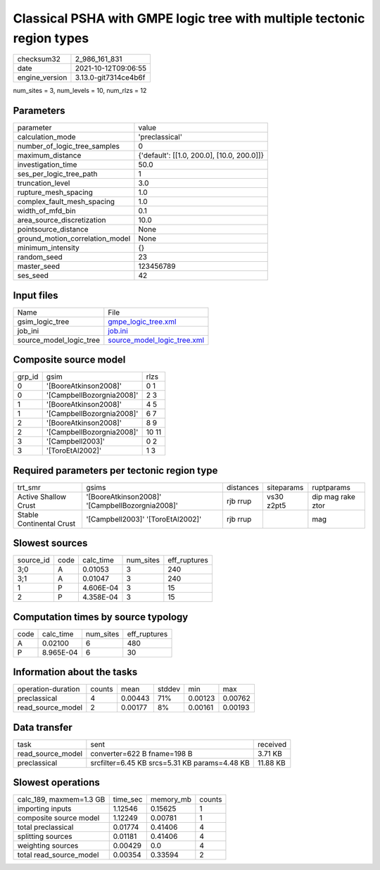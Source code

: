 Classical PSHA with GMPE logic tree with multiple tectonic region types
=======================================================================

+----------------+----------------------+
| checksum32     | 2_986_161_831        |
+----------------+----------------------+
| date           | 2021-10-12T09:06:55  |
+----------------+----------------------+
| engine_version | 3.13.0-git7314ce4b6f |
+----------------+----------------------+

num_sites = 3, num_levels = 10, num_rlzs = 12

Parameters
----------
+---------------------------------+--------------------------------------------+
| parameter                       | value                                      |
+---------------------------------+--------------------------------------------+
| calculation_mode                | 'preclassical'                             |
+---------------------------------+--------------------------------------------+
| number_of_logic_tree_samples    | 0                                          |
+---------------------------------+--------------------------------------------+
| maximum_distance                | {'default': [[1.0, 200.0], [10.0, 200.0]]} |
+---------------------------------+--------------------------------------------+
| investigation_time              | 50.0                                       |
+---------------------------------+--------------------------------------------+
| ses_per_logic_tree_path         | 1                                          |
+---------------------------------+--------------------------------------------+
| truncation_level                | 3.0                                        |
+---------------------------------+--------------------------------------------+
| rupture_mesh_spacing            | 1.0                                        |
+---------------------------------+--------------------------------------------+
| complex_fault_mesh_spacing      | 1.0                                        |
+---------------------------------+--------------------------------------------+
| width_of_mfd_bin                | 0.1                                        |
+---------------------------------+--------------------------------------------+
| area_source_discretization      | 10.0                                       |
+---------------------------------+--------------------------------------------+
| pointsource_distance            | None                                       |
+---------------------------------+--------------------------------------------+
| ground_motion_correlation_model | None                                       |
+---------------------------------+--------------------------------------------+
| minimum_intensity               | {}                                         |
+---------------------------------+--------------------------------------------+
| random_seed                     | 23                                         |
+---------------------------------+--------------------------------------------+
| master_seed                     | 123456789                                  |
+---------------------------------+--------------------------------------------+
| ses_seed                        | 42                                         |
+---------------------------------+--------------------------------------------+

Input files
-----------
+-------------------------+--------------------------------------------------------------+
| Name                    | File                                                         |
+-------------------------+--------------------------------------------------------------+
| gsim_logic_tree         | `gmpe_logic_tree.xml <gmpe_logic_tree.xml>`_                 |
+-------------------------+--------------------------------------------------------------+
| job_ini                 | `job.ini <job.ini>`_                                         |
+-------------------------+--------------------------------------------------------------+
| source_model_logic_tree | `source_model_logic_tree.xml <source_model_logic_tree.xml>`_ |
+-------------------------+--------------------------------------------------------------+

Composite source model
----------------------
+--------+---------------------------+-------+
| grp_id | gsim                      | rlzs  |
+--------+---------------------------+-------+
| 0      | '[BooreAtkinson2008]'     | 0 1   |
+--------+---------------------------+-------+
| 0      | '[CampbellBozorgnia2008]' | 2 3   |
+--------+---------------------------+-------+
| 1      | '[BooreAtkinson2008]'     | 4 5   |
+--------+---------------------------+-------+
| 1      | '[CampbellBozorgnia2008]' | 6 7   |
+--------+---------------------------+-------+
| 2      | '[BooreAtkinson2008]'     | 8 9   |
+--------+---------------------------+-------+
| 2      | '[CampbellBozorgnia2008]' | 10 11 |
+--------+---------------------------+-------+
| 3      | '[Campbell2003]'          | 0 2   |
+--------+---------------------------+-------+
| 3      | '[ToroEtAl2002]'          | 1 3   |
+--------+---------------------------+-------+

Required parameters per tectonic region type
--------------------------------------------
+--------------------------+-------------------------------------------------+-----------+------------+-------------------+
| trt_smr                  | gsims                                           | distances | siteparams | ruptparams        |
+--------------------------+-------------------------------------------------+-----------+------------+-------------------+
| Active Shallow Crust     | '[BooreAtkinson2008]' '[CampbellBozorgnia2008]' | rjb rrup  | vs30 z2pt5 | dip mag rake ztor |
+--------------------------+-------------------------------------------------+-----------+------------+-------------------+
| Stable Continental Crust | '[Campbell2003]' '[ToroEtAl2002]'               | rjb rrup  |            | mag               |
+--------------------------+-------------------------------------------------+-----------+------------+-------------------+

Slowest sources
---------------
+-----------+------+-----------+-----------+--------------+
| source_id | code | calc_time | num_sites | eff_ruptures |
+-----------+------+-----------+-----------+--------------+
| 3;0       | A    | 0.01053   | 3         | 240          |
+-----------+------+-----------+-----------+--------------+
| 3;1       | A    | 0.01047   | 3         | 240          |
+-----------+------+-----------+-----------+--------------+
| 1         | P    | 4.606E-04 | 3         | 15           |
+-----------+------+-----------+-----------+--------------+
| 2         | P    | 4.358E-04 | 3         | 15           |
+-----------+------+-----------+-----------+--------------+

Computation times by source typology
------------------------------------
+------+-----------+-----------+--------------+
| code | calc_time | num_sites | eff_ruptures |
+------+-----------+-----------+--------------+
| A    | 0.02100   | 6         | 480          |
+------+-----------+-----------+--------------+
| P    | 8.965E-04 | 6         | 30           |
+------+-----------+-----------+--------------+

Information about the tasks
---------------------------
+--------------------+--------+---------+--------+---------+---------+
| operation-duration | counts | mean    | stddev | min     | max     |
+--------------------+--------+---------+--------+---------+---------+
| preclassical       | 4      | 0.00443 | 71%    | 0.00123 | 0.00762 |
+--------------------+--------+---------+--------+---------+---------+
| read_source_model  | 2      | 0.00177 | 8%     | 0.00161 | 0.00193 |
+--------------------+--------+---------+--------+---------+---------+

Data transfer
-------------
+-------------------+-----------------------------------------------+----------+
| task              | sent                                          | received |
+-------------------+-----------------------------------------------+----------+
| read_source_model | converter=622 B fname=198 B                   | 3.71 KB  |
+-------------------+-----------------------------------------------+----------+
| preclassical      | srcfilter=6.45 KB srcs=5.31 KB params=4.48 KB | 11.88 KB |
+-------------------+-----------------------------------------------+----------+

Slowest operations
------------------
+-------------------------+----------+-----------+--------+
| calc_189, maxmem=1.3 GB | time_sec | memory_mb | counts |
+-------------------------+----------+-----------+--------+
| importing inputs        | 1.12546  | 0.15625   | 1      |
+-------------------------+----------+-----------+--------+
| composite source model  | 1.12249  | 0.00781   | 1      |
+-------------------------+----------+-----------+--------+
| total preclassical      | 0.01774  | 0.41406   | 4      |
+-------------------------+----------+-----------+--------+
| splitting sources       | 0.01181  | 0.41406   | 4      |
+-------------------------+----------+-----------+--------+
| weighting sources       | 0.00429  | 0.0       | 4      |
+-------------------------+----------+-----------+--------+
| total read_source_model | 0.00354  | 0.33594   | 2      |
+-------------------------+----------+-----------+--------+